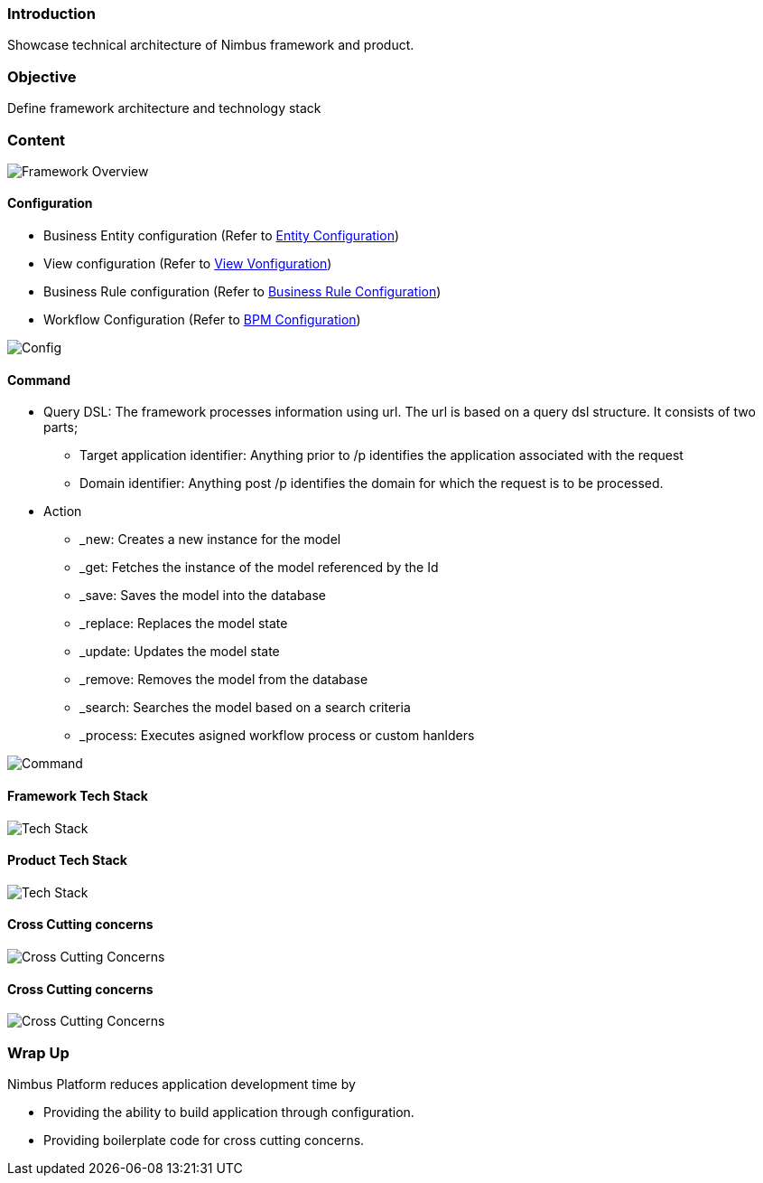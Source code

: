 :source-highlighter: prettify

// Macro definitions for this file only
:source: TechnicalArchitecture.adoc[Source Text]

=== Introduction
Showcase technical architecture of Nimbus framework and product.

=== Objective

Define framework architecture and technology stack

=== Content
image::technicalarchitecture/framework-overview.jpeg[Framework Overview]

==== Configuration
* Business Entity configuration (Refer to <<Documentation.adoc#,Entity Configuration>>)
* View configuration (Refer to <<Documentation.adoc#,View Vonfiguration>>)
* Business Rule configuration (Refer to <<Documentation.adoc#,Business Rule Configuration>>)
* Workflow Configuration (Refer to <<Documentation.adoc#,BPM Configuration>>)

image::technicalarchitecture/state-sync-SAM-interaction.jpeg[Config]

==== Command
* Query DSL: The framework processes information using url. The url is based on a query dsl structure. It consists of two parts;
** Target application identifier: Anything prior to /p identifies the application associated with the request
** Domain identifier: Anything post /p identifies the domain for which the request is to be processed.
* Action
** _new: Creates a new instance for the model
** _get: Fetches the instance of the model referenced by the Id
** _save: Saves the model into the database
** _replace: Replaces the model state
** _update: Updates the model state
** _remove: Removes the model from the database
** _search: Searches the model based on a search criteria
** _process: Executes asigned workflow process or custom hanlders

image::technicalarchitecture/command-dsl-url-pattern.jpeg[Command]

==== Framework Tech Stack

image::technicalarchitecture/w-tech-stack.jpg[Tech Stack]

==== Product Tech Stack

image::technicalarchitecture/product-tech-stack.jpg[Tech Stack]

==== Cross Cutting concerns

image::technicalarchitecture/framework-overview-cross-cutting.jpeg[Cross Cutting Concerns]

==== Cross Cutting concerns

image::technicalarchitecture/framework-overview-cross-cutting.jpeg[Cross Cutting Concerns]

=== Wrap Up 
.Nimbus Platform reduces application development time by
* Providing the ability to build application through configuration.
* Providing boilerplate code for cross cutting concerns.